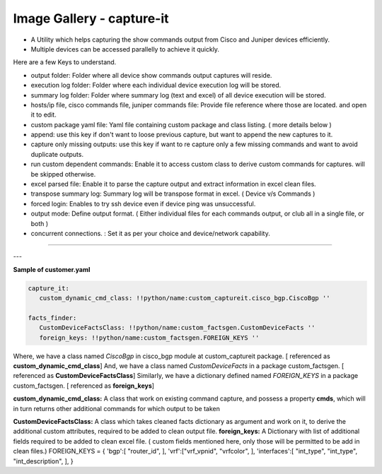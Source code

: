 
Image Gallery - capture-it
###############################################

* A Utility which helps capturing the show commands output from Cisco and Juniper devices efficiently.
* Multiple devices can be accessed parallelly to achieve it quickly.


Here are a few Keys to understand.

* output folder: Folder where all device show commands output captures will reside.
* execution log folder: Folder where each individual device execution log will be stored.
* summary log folder: Folder where summary log (text and excel) of all device execution will be stored.
* hosts/ip file, cisco commands file, juniper commands file: Provide file reference where those are located. and open it to edit.
* custom package yaml file: Yaml file containing custom package and class listing. ( more details below )
* append: use this key if don't want to loose previous capture, but want to append the new captures to it.
* capture only missing outputs: use this key if want to re capture only a few missing commands and want to avoid duplicate outputs.
* run custom dependent commands: Enable it to access custom class to derive custom commands for captures. will be skipped otherwise.
* excel parsed file: Enable it to parse the capture output and extract information in excel clean files.
* transpose summary log: Summary log will be transpose format in excel. ( Device v/s Commands )
* forced login: Enables to try ssh device even if device ping was unsuccessful.
* output mode: Define output format. ( Either individual files for each commands output, or club all in a single file, or both )
* concurrent connections. : Set it as per your choice and device/network capability.

----

.. figure:: img/capture_it.png
   :alt: capture commands list



---

**Sample of customer.yaml**

.. code::

   capture_it:
      custom_dynamic_cmd_class: !!python/name:custom_captureit.cisco_bgp.CiscoBgp ''

   facts_finder:
      CustomDeviceFactsClass: !!python/name:custom_factsgen.CustomDeviceFacts ''
      foreign_keys: !!python/name:custom_factsgen.FOREIGN_KEYS ''


Where,
we have a class named *CiscoBgp* in cisco_bgp module at custom_captureit package. [ referenced as **custom_dynamic_cmd_class**]
And, we have a class named *CustomDeviceFacts* in a package custom_factsgen. [ referenced as **CustomDeviceFactsClass**]
Similarly, we have a dictionary defined named *FOREIGN_KEYS* in a package custom_factsgen. [ referenced as **foreign_keys**]


**custom_dynamic_cmd_class:** A class that work on existing command capture, and possess a property **cmds**, which will in turn returns
other additional commands for which output to be taken

**CustomDeviceFactsClass:** A class which takes cleaned facts dictionary  as argument and work on it, to derive the additional custom attributes,
required to be added to clean output file.
**foreign_keys:** A Dictionary with list of additional fields required to be added to clean excel file. ( custom fields mentioned here, only those will be permitted to be add in clean files.)
FOREIGN_KEYS = {
'bgp':[ "router_id", ],
'vrf':["vrf_vpnid", "vrfcolor", ],
'interfaces':[ "int_type",  "int_type", "int_description", ],
}

